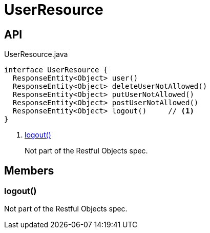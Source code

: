 = UserResource
:Notice: Licensed to the Apache Software Foundation (ASF) under one or more contributor license agreements. See the NOTICE file distributed with this work for additional information regarding copyright ownership. The ASF licenses this file to you under the Apache License, Version 2.0 (the "License"); you may not use this file except in compliance with the License. You may obtain a copy of the License at. http://www.apache.org/licenses/LICENSE-2.0 . Unless required by applicable law or agreed to in writing, software distributed under the License is distributed on an "AS IS" BASIS, WITHOUT WARRANTIES OR  CONDITIONS OF ANY KIND, either express or implied. See the License for the specific language governing permissions and limitations under the License.

== API

[source,java]
.UserResource.java
----
interface UserResource {
  ResponseEntity<Object> user()
  ResponseEntity<Object> deleteUserNotAllowed()
  ResponseEntity<Object> putUserNotAllowed()
  ResponseEntity<Object> postUserNotAllowed()
  ResponseEntity<Object> logout()     // <.>
}
----

<.> xref:#logout_[logout()]
+
--
Not part of the Restful Objects spec.
--

== Members

[#logout_]
=== logout()

Not part of the Restful Objects spec.
